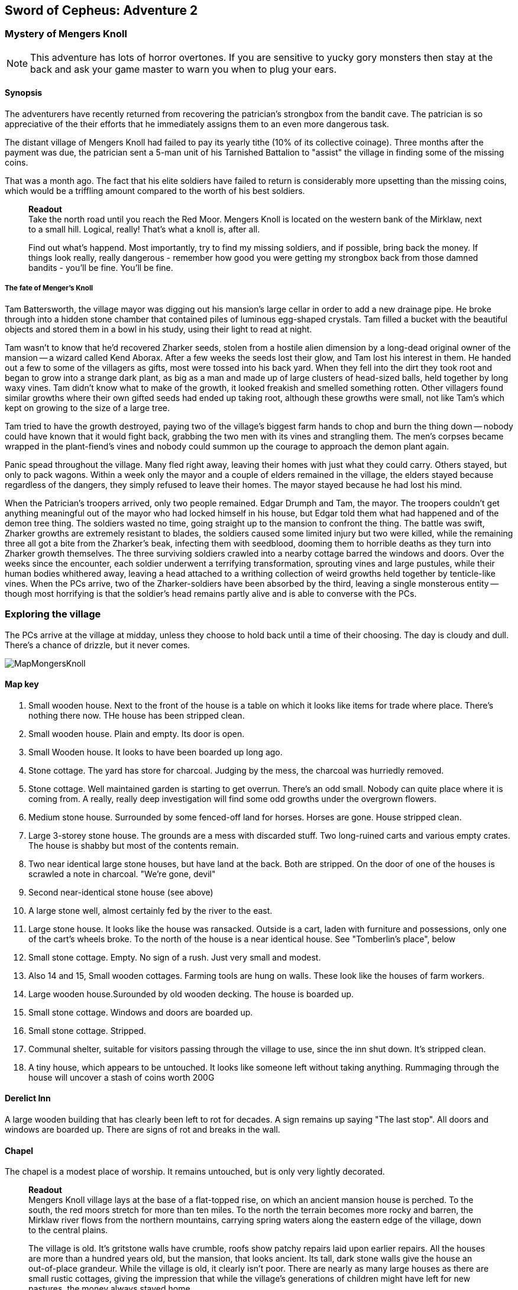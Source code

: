 == Sword of Cepheus: Adventure 2

=== Mystery of Mengers Knoll

NOTE: This adventure has lots of horror overtones. If you are sensitive to yucky gory monsters then stay at the back and ask your game master to warn you when to plug your ears.

==== Synopsis

The adventurers have recently returned from recovering the patrician's strongbox from the bandit cave. The patrician is so appreciative of the their efforts that he immediately assigns them to an even more dangerous task.

The distant village of Mengers Knoll had failed to pay its yearly tithe (10% of its collective coinage). Three months after the payment was due, the patrician sent a 5-man unit of his Tarnished Battalion to "assist" the village in finding some of the missing coins.

That was a month ago. The fact that his elite soldiers have failed to return is considerably more upsetting than the missing coins, which would be a triffling amount compared to the worth of his best soldiers.

____
*Readout* +
Take the north road until you reach the Red Moor. Mengers Knoll is located on the western bank of the Mirklaw, next to a small hill. Logical, really! That's what a knoll is, after all.

Find out what's happend. Most importantly, try to find my missing soldiers, and if possible, bring back the money. If things look really, really dangerous - remember how good you were getting my strongbox back from those damned bandits - you'll be fine. You'll be fine.
____

===== The fate of Menger's Knoll

Tam Battersworth, the village mayor was digging out his mansion's large cellar in order to add a new drainage pipe. He broke through into a hidden stone chamber that contained piles of luminous egg-shaped crystals. Tam filled a bucket with the beautiful objects and stored them in a bowl in his study, using their light to read at night.

Tam wasn't to know that he'd recovered Zharker seeds, stolen from a hostile alien dimension by a long-dead original owner of the mansion -- a wizard called Kend Aborax. After a few weeks the seeds lost their glow, and Tam lost his interest in them. He handed out a few to some of the villagers as gifts, most were tossed into his back yard. When they fell into the dirt they took root and began to grow into a strange dark plant, as big as a man and made up of large clusters of head-sized balls, held together by long waxy vines. Tam didn't know what to make of the growth, it looked freakish and smelled something rotten. Other villagers found similar growths where their own gifted seeds had ended up taking root, although these growths were small, not like Tam's which kept on growing to the size of a large tree.

Tam tried to have the growth destroyed, paying two of the village's biggest farm hands to chop and burn the thing down -- nobody could have known that it would fight back, grabbing the two men with its vines and strangling them. The men's corpses became wrapped in the plant-fiend's vines and nobody could summon up the courage to approach the demon plant again.

Panic spead throughout the village. Many fled right away, leaving their homes with just what they could carry. Others stayed, but only to pack wagons. Within a week only the mayor and a couple of elders remained in the village, the elders stayed because regardless of the dangers, they simply refused to leave their homes. The mayor stayed because he had lost his mind.

When the Patrician's troopers arrived, only two people remained. Edgar Drumph and Tam, the mayor. The troopers couldn't get anything meaningful out of the mayor who had locked himself in his house, but Edgar told them what had happened and of the demon tree thing. The soldiers wasted no time, going straight up to the mansion to confront the thing. The battle was swift, Zharker growths are extremely resistant to blades, the soldiers caused some limited injury but two were killed, while the remaining three all got a bite from the Zharker's beak, infecting them with seedblood, dooming them to horrible deaths as they turn into Zharker growth themselves. The three surviving soldiers crawled into a nearby cottage barred the windows and doors. Over the weeks since the encounter, each soldier underwent a terrifying transformation, sprouting vines and large pustules, while their human bodies whithered away, leaving a head attached to a writhing collection of weird growths held together by tenticle-like vines. When the PCs arrive, two of the Zharker-soldiers have been absorbed by the third, leaving a single monsterous entity -- though most horrifying is that the soldier's head remains partly alive and is able to converse with the PCs.

=== Exploring the village

The PCs arrive at the village at midday, unless they choose to hold back until a time of their choosing. The day is cloudy and dull. There's a chance of drizzle, but it never comes. 

image:MapMongersKnoll.png[width="600px",Mongers Knoll]

==== Map key

1. Small wooden house. Next to the front of the house is a table on which it looks like items for trade where place. There's nothing there now. THe house has been stripped clean.

2. Small wooden house. Plain and empty. Its door is open.

3. Small Wooden house. It looks to have been boarded up long ago. 

4. Stone cottage. The yard has store for charcoal. Judging by the mess, the charcoal was hurriedly removed.

5. Stone cottage. Well maintained garden is starting to get overrun. There's an odd small. Nobody can quite place where it is coming from. A really, really deep investigation will find some odd growths under the overgrown flowers.

6. Medium stone house. Surrounded by some fenced-off land for horses. Horses are gone. House stripped clean.

7. Large 3-storey stone house. The grounds are a mess with discarded stuff. Two long-ruined carts and various empty crates. The house is shabby but most of the contents remain. 

8. Two near identical large stone houses, but have land at the back. Both are stripped. On the door of one of the houses is scrawled a note in charcoal. "We're gone, devil"

9. Second near-identical stone house (see above)

10. A large stone well, almost certainly fed by the river to the east.

11. Large stone house. It looks like the house was ransacked. Outside is a cart, laden with furniture and possessions, only one of the cart's wheels broke. To the north of the house is a near identical house. See "Tomberlin's place", below

12. Small stone cottage. Empty. No sign of a rush. Just very small and modest.

13. Also 14 and 15, Small wooden cottages. Farming tools are hung on walls. These look like the houses of farm workers.

16. Large wooden house.Surounded by old wooden decking. The house is boarded up.

17. Small stone cottage. Windows and doors are boarded up.

18. Small stone cottage. Stripped.

19. Communal shelter, suitable for visitors passing through the village to use, since the inn shut down. It's stripped clean.

20. A tiny house, which appears to be untouched. It looks like someone left without taking anything. Rummaging through the house will uncover a stash of coins worth 200G

==== Derelict Inn

A large wooden building that has clearly been left to rot for decades. A sign remains up saying "The last stop". All doors and windows are boarded up. There are signs of rot and breaks in the wall. 

==== Chapel

The chapel is a modest place of worship. It remains untouched, but is only very lightly decorated.


____
*Readout* +
Mengers Knoll village lays at the base of a flat-topped rise, on which an ancient mansion house is perched. To the south, the red moors stretch for more than ten miles. To the north the terrain becomes more rocky and barren, the Mirklaw river flows from the northern mountains, carrying spring waters along the eastern edge of the village, down to the central plains.

The village is old. It's gritstone walls have crumble, roofs show patchy repairs laid upon earlier repairs. All the houses are more than a hundred years old, but the mansion, that looks ancient. Its tall, dark stone walls give the house an out-of-place grandeur. While the village is old, it clearly isn't poor. There are nearly as many large houses as there are small rustic cottages, giving the impression that while the village's generations of children might have left for new pastures, the money always stayed home.

Nothing in the village is moving. No people, no visible life. Not even the twitter of birds. Just the sounds that the wind makes through trees and old roofing.
____

The village is deathly quiet, as the PCs approach from the main road, they see no activity at all. Nothing. It's obvious that the village is diserted. Mengers Knoll is small, there are fewer than 25 properties, in addition to a chapel, there's a long boarded-up inn house just across the Mirklaw river and rising above the village, an old mansion house which looks to predate the village by hundreds of years.

The PCs can explore the village, they find each cottage to be deserted, some look to have been left untouched with food in mid-preparation, tasks seemingly dropped in a moment. Other cottages have been quickly stripped, heavy items left in piles outside their doors. Something caused people to run, although there are no signs of an attack, no burning or apparently damage to the village itself.

==== A dog and a ....thing

The PCs see a dog, it's running full speed between two houses. Then the PCs see something else. Not much bigger than a dog, something hard to describe. A collection of black bods entwined in narrow tenticle-like vines that act as legs. It appears to be chasing the dog. Both dog and thing are gone almost as soon as they're seen. Neither are seen again.

==== A sickly horse called Tubin

The PCs hear something close to the village centre, something big struggling to draw breath... The PCs find a tinker's cart, piled with wooden boxes in the adjacement garden of one of the cottages is a horse, accompanied by a the tinker. When he sees the PCs he'll act quite manic. Thankful to see people. He is very spooked. His horse looks sickly, it has wounds around its face. The tinker explains that he comes to the village a couple of times a year. On arriving a few days ago he found the place deserted. He took his horse into the garden to each grass, while he searched for signs of life, however when he got back it had been caught in a horrible black/blue plant growth, with vines attached to its head. He managed to cut the vines away but his horse, Tubin is still too sickly to move.

When asked what has happened here, he says that he heard movement and murmering from old Tomberlin Tooky's house, which has been fortified from the inside. He points out the largest house off the village square, which is across the road from the chapel.

==== Tomberlin's place

A large stone build house, one of a number in the village that look grander than the smaller cottages. It's windows have been blocked by furniture and timber. The two doors have also been locked and quickly baracaded.

If the PCs call in they'll hear movement. If the shout from a window they'll hear movement and then rasping and ...is that a voice. The voice will tell them to run. 

*Questions that get answers:* 

* Who are you? +
_I'm captain James Creed of the Tarnished batalion, dispatched....  I don't know how long ago._
* Will you let us in?  +
_NO! NO! NO! I can't, too dangerous, too dangerous. Gone really, I'm not here. Not any more. Go away. Go away._
* What happened? +
_We came to take possession of the village's due taxes or repossess possessions of equivalent value. We found the village deserted. Only the mayor and an old farmer remained. They told us that the mayor had found some glowing crystals in a hidden room he found in his cellar. The things stopped glowing and ended up being tossed into his garden, a few in also ended up in some of the villager's homes, but they didn't grow. A horror. A demon plant._

The only other thing that the Zharker-Creed will say is "Get away from here, it's dangerous", or "Burn this place, burn everything. BURN ME"...

If the PCs break into the Tomberlin house, they'll be confronted by a terrifying thing - a cluster of head-sized balls surrounded by writhing tenticle-vines. Attached to the thing is the head of James  Creed, attached to a withered lifeless body that dangles from the thing like a bag of bones. It will attach the nearest player.

==== The Mansion House

Up the hill is a large old house, surrounded by a crumbling stone wall. The mansion has been deserted and can be explored. The main points of interest are the study and the cellar. 

In the Study is a large journal. The last pages tell the story of Tam Battersworth's discovery. The thing that grew, the horrible deaths of the two villagers. After that the notes become almost unreadible. It seems that Battersworth had a grimouire in his library that was part of the house when he moved here as a boy. His father called the book evil and had it burned, but he remembered looking through the book as a small child, it was full of descriptions of monsters and demons. One was a demon tree called a Zharker. He didn't remember this or realise until it was too late.  

In the cellar, where digging appears to have uncovered a door to a carved stone room. On the walls are strange pictures, showing what look like strange worlds connected by doors. It looks like the chamber might have been secretly made by the mansion's original builder, hundreds of years ago. There are a handful of glowing crystals scattered on the floor.

==== The thing in the back yard.

Behind the mansion is a strange black growth, 4 metres tall. It's body is a stack of black and grey pods some spherical, others shaped like kidney beans, wrapped by countless thin vines that seem to flex and squirm.

The Zhirker will not move unless attacked. The PCs can roll an tactics to think that they know that attacking with weapons will almost certainly fail, and that it may attack back. Maybe the best thing to do is the prepare some indirect attack that the thing won't be able to resist. Good ideas should be effective, bad ideas will result in a battle with the flailing Zhirker, which might run away, if it sense a danger that it cannot fight.

* Make a bomb - there are enough materials in the village to create a primitive explosive. If comined with scrap metal, it could mortally wound the Zhirker.

* Burn it - surrounding the thing with a mountain of wood will work but unless its path is blocked it will uproot and try to escape the fire.

* Poisonous chemicals, such as caustics might slowly kill the thing, but it would take too long. 

* Any physical attack will awaken the thing and begin a terrible fight. The PCs are unlikely to best it in a sword fight and will quickly realise that they just need to escape.

==== Aftermath

The PCs can uncover a small box of coins in the mansion. More than enough to cover the tithe. The patrician will be extremely sad to learn of the loss of his soldiers. _"I won't make the mistake of sending my best men, next time. Not now I have you .... also very fine people to call upon..."_









